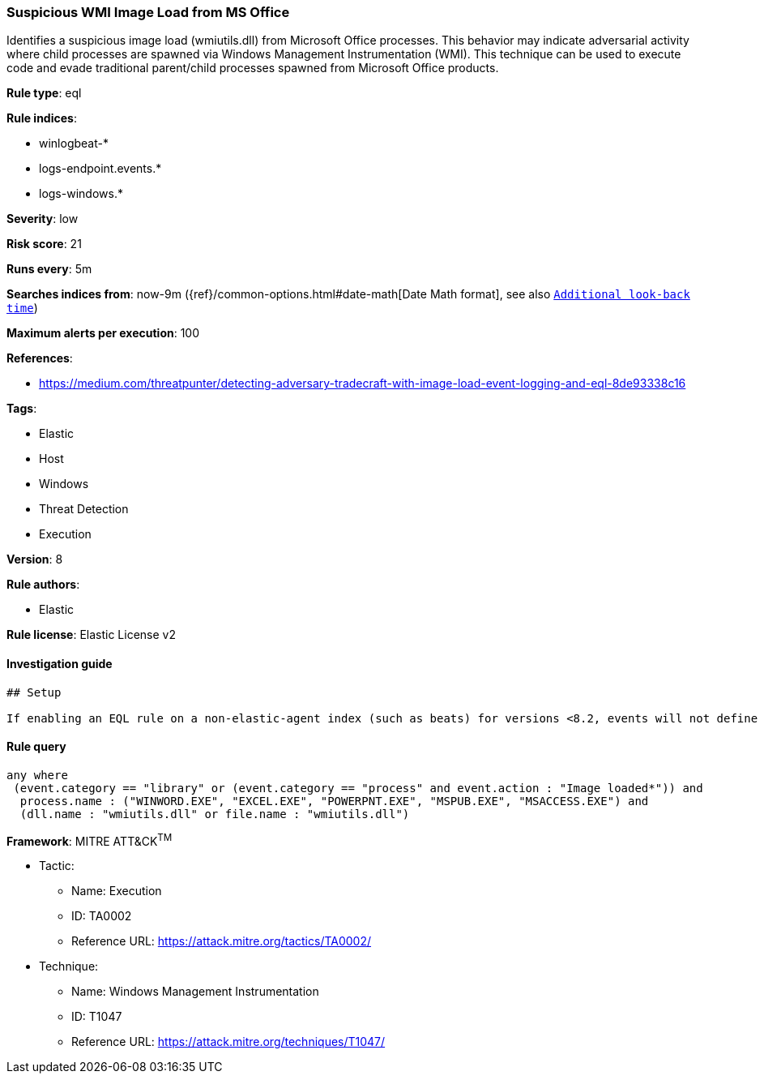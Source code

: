 [[prebuilt-rule-7-16-4-suspicious-wmi-image-load-from-ms-office]]
=== Suspicious WMI Image Load from MS Office

Identifies a suspicious image load (wmiutils.dll) from Microsoft Office processes. This behavior may indicate adversarial activity where child processes are spawned via Windows Management Instrumentation (WMI). This technique can be used to execute code and evade traditional parent/child processes spawned from Microsoft Office products.

*Rule type*: eql

*Rule indices*: 

* winlogbeat-*
* logs-endpoint.events.*
* logs-windows.*

*Severity*: low

*Risk score*: 21

*Runs every*: 5m

*Searches indices from*: now-9m ({ref}/common-options.html#date-math[Date Math format], see also <<rule-schedule, `Additional look-back time`>>)

*Maximum alerts per execution*: 100

*References*: 

* https://medium.com/threatpunter/detecting-adversary-tradecraft-with-image-load-event-logging-and-eql-8de93338c16

*Tags*: 

* Elastic
* Host
* Windows
* Threat Detection
* Execution

*Version*: 8

*Rule authors*: 

* Elastic

*Rule license*: Elastic License v2


==== Investigation guide


[source, markdown]
----------------------------------
## Setup

If enabling an EQL rule on a non-elastic-agent index (such as beats) for versions <8.2, events will not define `event.ingested` and default fallback for EQL rules was not added until 8.2, so you will need to add a custom pipeline to populate `event.ingested` to @timestamp for this rule to work.

----------------------------------

==== Rule query


[source, js]
----------------------------------
any where
 (event.category == "library" or (event.category == "process" and event.action : "Image loaded*")) and
  process.name : ("WINWORD.EXE", "EXCEL.EXE", "POWERPNT.EXE", "MSPUB.EXE", "MSACCESS.EXE") and
  (dll.name : "wmiutils.dll" or file.name : "wmiutils.dll")

----------------------------------

*Framework*: MITRE ATT&CK^TM^

* Tactic:
** Name: Execution
** ID: TA0002
** Reference URL: https://attack.mitre.org/tactics/TA0002/
* Technique:
** Name: Windows Management Instrumentation
** ID: T1047
** Reference URL: https://attack.mitre.org/techniques/T1047/
